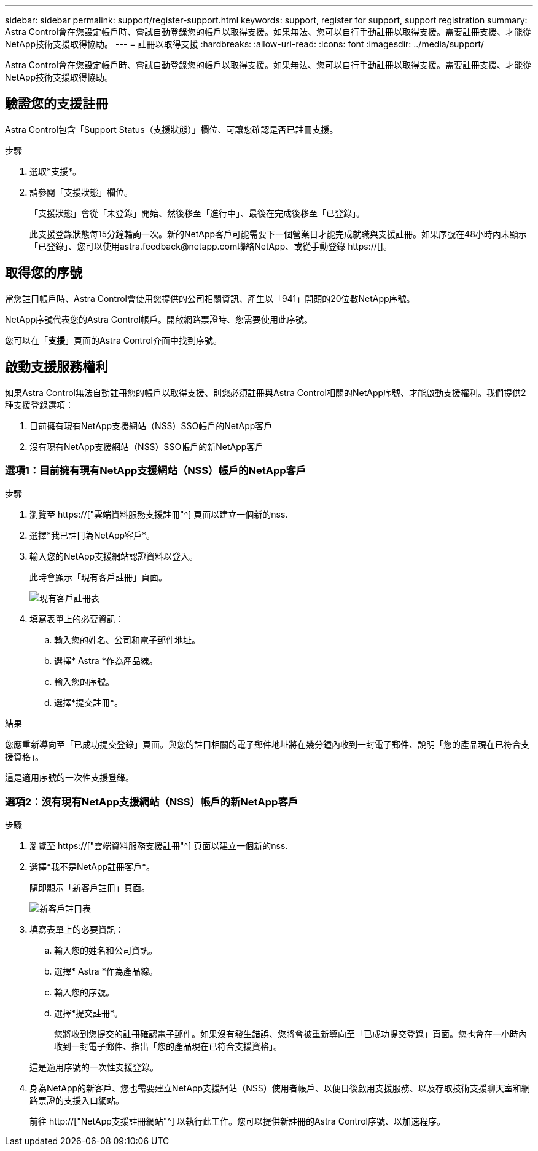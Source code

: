 ---
sidebar: sidebar 
permalink: support/register-support.html 
keywords: support, register for support, support registration 
summary: Astra Control會在您設定帳戶時、嘗試自動登錄您的帳戶以取得支援。如果無法、您可以自行手動註冊以取得支援。需要註冊支援、才能從NetApp技術支援取得協助。 
---
= 註冊以取得支援
:hardbreaks:
:allow-uri-read: 
:icons: font
:imagesdir: ../media/support/


[role="lead"]
Astra Control會在您設定帳戶時、嘗試自動登錄您的帳戶以取得支援。如果無法、您可以自行手動註冊以取得支援。需要註冊支援、才能從NetApp技術支援取得協助。



== 驗證您的支援註冊

Astra Control包含「Support Status（支援狀態）」欄位、可讓您確認是否已註冊支援。

.步驟
. 選取*支援*。
. 請參閱「支援狀態」欄位。
+
「支援狀態」會從「未登錄」開始、然後移至「進行中」、最後在完成後移至「已登錄」。

+
此支援登錄狀態每15分鐘輪詢一次。新的NetApp客戶可能需要下一個營業日才能完成就職與支援註冊。如果序號在48小時內未顯示「已登錄」、您可以使用astra.feedback@netapp.com聯絡NetApp、或從手動登錄 https://[]。





== 取得您的序號

當您註冊帳戶時、Astra Control會使用您提供的公司相關資訊、產生以「941」開頭的20位數NetApp序號。

NetApp序號代表您的Astra Control帳戶。開啟網路票證時、您需要使用此序號。

您可以在「*支援*」頁面的Astra Control介面中找到序號。



== 啟動支援服務權利

如果Astra Control無法自動註冊您的帳戶以取得支援、則您必須註冊與Astra Control相關的NetApp序號、才能啟動支援權利。我們提供2種支援登錄選項：

. 目前擁有現有NetApp支援網站（NSS）SSO帳戶的NetApp客戶
. 沒有現有NetApp支援網站（NSS）SSO帳戶的新NetApp客戶




=== 選項1：目前擁有現有NetApp支援網站（NSS）帳戶的NetApp客戶

.步驟
. 瀏覽至 https://["雲端資料服務支援註冊"^] 頁面以建立一個新的nss.
. 選擇*我已註冊為NetApp客戶*。
. 輸入您的NetApp支援網站認證資料以登入。
+
此時會顯示「現有客戶註冊」頁面。

+
image:screenshot-existing-registration.gif["現有客戶註冊表"]

. 填寫表單上的必要資訊：
+
.. 輸入您的姓名、公司和電子郵件地址。
.. 選擇* Astra *作為產品線。
.. 輸入您的序號。
.. 選擇*提交註冊*。




.結果
您應重新導向至「已成功提交登錄」頁面。與您的註冊相關的電子郵件地址將在幾分鐘內收到一封電子郵件、說明「您的產品現在已符合支援資格」。

這是適用序號的一次性支援登錄。



=== 選項2：沒有現有NetApp支援網站（NSS）帳戶的新NetApp客戶

.步驟
. 瀏覽至 https://["雲端資料服務支援註冊"^] 頁面以建立一個新的nss.
. 選擇*我不是NetApp註冊客戶*。
+
隨即顯示「新客戶註冊」頁面。

+
image:screenshot-new-registration.gif["新客戶註冊表"]

. 填寫表單上的必要資訊：
+
.. 輸入您的姓名和公司資訊。
.. 選擇* Astra *作為產品線。
.. 輸入您的序號。
.. 選擇*提交註冊*。
+
您將收到您提交的註冊確認電子郵件。如果沒有發生錯誤、您將會被重新導向至「已成功提交登錄」頁面。您也會在一小時內收到一封電子郵件、指出「您的產品現在已符合支援資格」。

+
這是適用序號的一次性支援登錄。



. 身為NetApp的新客戶、您也需要建立NetApp支援網站（NSS）使用者帳戶、以便日後啟用支援服務、以及存取技術支援聊天室和網路票證的支援入口網站。
+
前往 http://["NetApp支援註冊網站"^] 以執行此工作。您可以提供新註冊的Astra Control序號、以加速程序。


